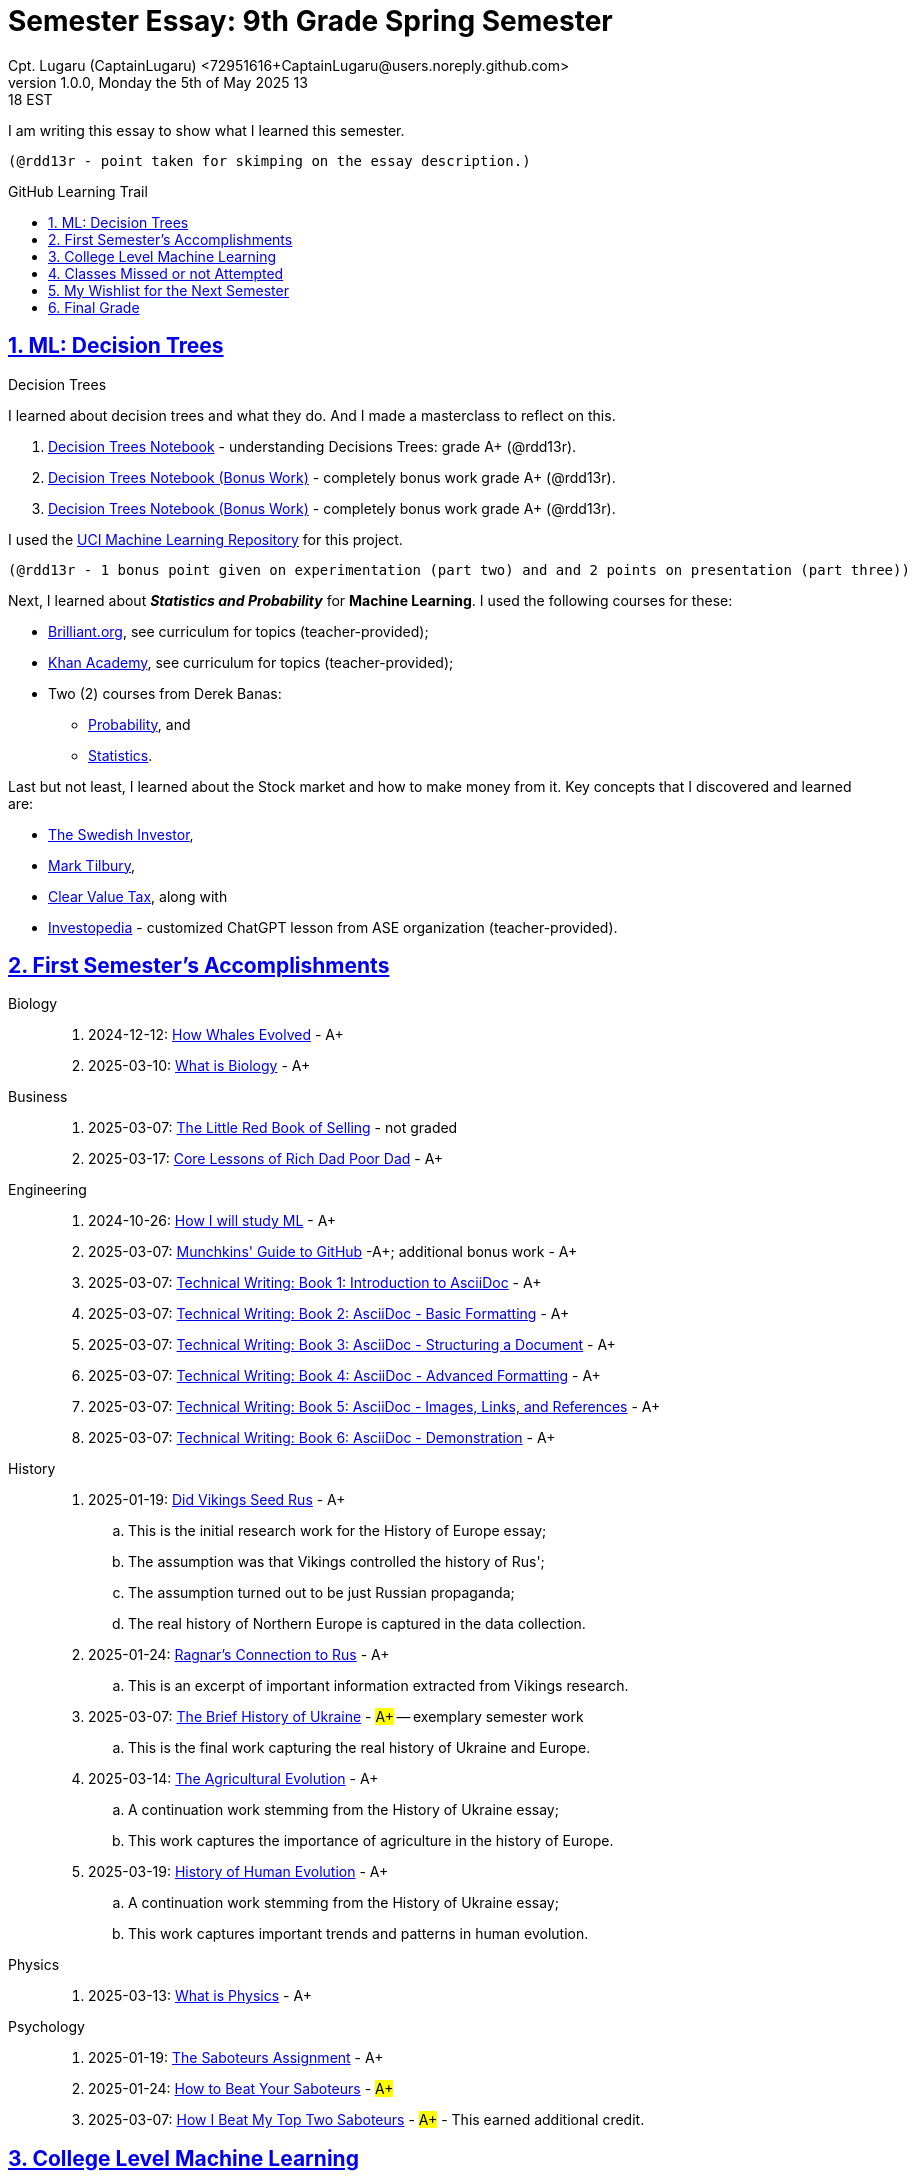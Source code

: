 = Semester Essay: 9th Grade Spring Semester
Cpt. Lugaru (CaptainLugaru) <72951616+CaptainLugaru@users.noreply.github.com>
v1.0.0, Monday the 5th of May 2025 13:18 EST
:description: Semester accomplishments, learning goals, and learning objectives
:sectnums:
:sectanchors:
:sectlinks:
:icons: font
:tip-caption: 💡️
:note-caption: ℹ️
:important-caption: ❗
:caution-caption: 🔥
:warning-caption: ⚠️
:toc: preamble
:toclevels: 3
:toc-title: GitHub Learning Trail
:keywords: Homeschool Learning Journey
:sindridir: ../..
:imagesdir: ./images
:curriculumdir: {sindridir}/curriculum
:labsdir: {sindridir}/labs
ifdef::env-name[:relfilesuffix: .adoc]

:biology-how-whales-evolved: link:{curriculumdir}/Biology/onWhales/HowWhalesEvolved.adoc
:biology-what-is-biology: link:{curriculumdir}/Biology/onTheScience/WhatIsBiology.adoc

:business-on-rich-dad-poor-dad: link:{curriculumdir}/Business/onKeyBooks/RobertKiyosaki-CoreLessonsOfRichDadPoorDad.adoc
:business-on-the-little-red-book-of-selling: link:{curriculumdir}/Business/onKeyBooks/JeffreyGitomer-IntroductoryReviewOf-TheLittleRedBookOfSelling-12,5-PrinciplesOfSalesGreatness.adoc

:engineering-how-i-will-study-ml: link:{curriculumdir}/Engineering/onLearningML/HowIWillStudyML.adoc
:engineering-guide-to-github: link:{curriculumdir}/Engineering/onDevOps/MunchkinsGuideToGitHub.adoc

:engineering-technical-writing-introduction: link:{curriculumdir}/Engineering/onTechnicalWriting/1-IntroductionToAsciiDoc.adoc
:engineering-technical-writing-formatting: link:{curriculumdir}/Engineering/onTechnicalWriting/2-AsciiDocFormatting.adoc
:engineering-technical-writing-structuring-documents: link:{curriculumdir}/Engineering/onTechnicalWriting/3-AsciiDocStructuringDocuments.adoc
:engineering-technical-writing-advanced-formatting: link:{curriculumdir}/Engineering/onTechnicalWriting/4-AsciiDocAdvancedFormatting.adoc
:engineering-technical-writing-images-links-references: link:{curriculumdir}/Engineering/onTechnicalWriting/5-AsciiDocImagesLinksReferences.adoc
:engineering-technical-writing-demonstrations: link:{curriculumdir}/Engineering/onTechnicalWriting/6-AsciiDoc-DemoDocument.adoc

:history-vikings-rus: link:{curriculumdir}/History/onEasternEurope/DidVikingsSeedRus-ResearchEssay.adoc
:history-ragnar-and-rus: link:{curriculumdir}/History/onEasternEurope/EssayOnRagnarLodbrokConnectionToRus.adoc
:history-brief-ukraine: link:{curriculumdir}/History/onEasternEurope/EssayOfUkraineHistory.adoc
:history-agriculture-evolution: link:{curriculumdir}/History/onHumanEvolution/TheAgriculturalEvolution.adoc
:history-of-human-evolution: link:{curriculumdir}/History/onHumanEvolution/HistoryOfHumanEvolution.adoc

:physics-what-is-physics: link:{curriculumdir}/Physics/WhatIsPhysics.adoc

:psychology-saboteurs-assignment: link:{curriculumdir}/Psychology/onSelfAwareness/1-TheSaboteursAssignment.adoc
:psychology-how-to-beat-your-saboteurs: link:{curriculumdir}/Psychology/onSelfAwareness/2-HowToBeatYourSaboteurs.adoc
:psychology-how-i-beat-my-top-two-saboteurs: link:{curriculumdir}/Psychology/onSelfAwareness/3-HowIBeatMyTopTwoSaboteurs.adoc

I am writing this essay to show what I learned this semester. +

 (@rdd13r - point taken for skimping on the essay description.)

== ML: Decision Trees

[#decision-trees,title="Decision Trees"]
I learned about decision trees and what they do.
And I made a masterclass to reflect on this.

. link:{labsdir}/107-decision-trees/Decision-Trees.ipynb[Decision Trees Notebook] - understanding Decisions Trees: grade A+ (@rdd13r).

. link:{labsdir}/107-decision-trees/Decision-Trees-Two.ipynb[Decision Trees Notebook (Bonus Work)] - completely bonus work grade A+ (@rdd13r).

. link:{labsdir}/107-decision-trees/Decision-Trees-Three.ipynb[Decision Trees Notebook (Bonus Work)] - completely bonus work grade A+ (@rdd13r).

I used the https://archive.ics.uci.edu/[UCI Machine Learning Repository] for this project.

 (@rdd13r - 1 bonus point given on experimentation (part two) and and 2 points on presentation (part three))

Next, I learned about *_Statistics and Probability_* for *Machine Learning*.
I used the following courses for these:

* https://brilliant.org/?utm_source=search&utm_medium=cpc[Brilliant.org], see curriculum for topics (teacher-provided);
* https://www.khanacademy.org[Khan Academy], see curriculum for topics (teacher-provided);
* Two (2) courses from Derek Banas:
** https://www.youtube.com/watch?v=k_FISWJKoFQ[Probability], and
** https://www.youtube.com/watch?v=tcusIOfI_GM&t=1ss[Statistics].

Last but not least, I learned about the Stock market and how to make money from it.
Key concepts that I discovered and learned are:

* https://www.youtube.com/@TheSwedishInvestor[The Swedish Investor],
* https://www.youtube.com/@marktilbury[Mark Tilbury],
* https://www.youtube.com/@clearvaluetax9382[Clear Value Tax], along with
* https://auth.investopedia.com/realms/investopedia/protocol/openid-connect/auth?client_id=finance-simulator&redirect_uri=https%3A%2F%2Fwww.investopedia.com%2Fsimulator%2Fportfolio&state=04f87af4-dd16-4c64-ab0a-2ab55ae305a3&response_mode=fragment&response_type=code&scope=openid&nonce=59285f60-87cb-4aaa-b7b6-985116a666eb[Investopedia] - customized ChatGPT lesson from ASE organization (teacher-provided).

== First Semester's Accomplishments

Biology::
. 2024-12-12: {biology-how-whales-evolved}[How Whales Evolved] - A+
. 2025-03-10: {biology-what-is-biology}[What is Biology] - A+

Business::
. 2025-03-07: {business-on-the-little-red-book-of-selling}[The Little Red Book of Selling] - not graded
. 2025-03-17: {business-on-rich-dad-poor-dad}[Core Lessons of Rich Dad Poor Dad] - A+

Engineering::
. 2024-10-26: {engineering-how-i-will-study-ml}[How I will study ML] - A+
. 2025-03-07: {engineering-guide-to-github}[Munchkins' Guide to GitHub] -A+; additional bonus work - A+
. 2025-03-07: {engineering-technical-writing-introduction}[Technical Writing: Book 1: Introduction to AsciiDoc] - A+
. 2025-03-07: {engineering-technical-writing-formatting}[Technical Writing: Book 2: AsciiDoc - Basic Formatting] - A+
. 2025-03-07: {engineering-technical-writing-structuring-documents}[Technical Writing: Book 3: AsciiDoc - Structuring a Document] - A+
. 2025-03-07: {engineering-technical-writing-advanced-formatting}[Technical Writing: Book 4: AsciiDoc - Advanced Formatting] - A+
. 2025-03-07: {engineering-technical-writing-images-links-references}[Technical Writing: Book 5: AsciiDoc - Images, Links, and References] - A+
. 2025-03-07: {engineering-technical-writing-demonstrations}[Technical Writing: Book 6: AsciiDoc - Demonstration] - A+

History::
. 2025-01-19: {history-vikings-rus}[Did Vikings Seed Rus] - A+
.. This is the initial research work for the History of Europe essay;
.. The assumption was that Vikings controlled the history of Rus';
.. The assumption turned out to be just Russian propaganda;
.. The real history of Northern Europe is captured in the data collection.
. 2025-01-24: {history-ragnar-and-rus}[Ragnar's Connection to Rus] - A+
.. This is an excerpt of important information extracted from Vikings research.
. 2025-03-07: {history-brief-ukraine}[The Brief History of Ukraine] - #A+# -- exemplary semester work
.. This is the final work capturing the real history of Ukraine and Europe.
. 2025-03-14: {history-agriculture-evolution}[The Agricultural Evolution] - A+
.. A continuation work stemming from the History of Ukraine essay;
.. This work captures the importance of agriculture in the history of Europe.
. 2025-03-19: {history-of-human-evolution}[History of Human Evolution] - A+
.. A continuation work stemming from the History of Ukraine essay;
.. This work captures important trends and patterns in human evolution.

Physics::
. 2025-03-13: {physics-what-is-physics}[What is Physics] - A+

Psychology::
. 2025-01-19: {psychology-saboteurs-assignment}[The Saboteurs Assignment] - A+
. 2025-01-24: {psychology-how-to-beat-your-saboteurs}[How to Beat Your Saboteurs] - #A+#
. 2025-03-07: {psychology-how-i-beat-my-top-two-saboteurs}[How I Beat My Top Two Saboteurs] - #A+# - This earned additional credit.

== College Level Machine Learning

This work precedes the aforementioned study of <<decision-trees>>.

. *Linear Regression:* #A+#
.. link:{labsdir}/100-linear-regression/LinearRegressionTaxi.ipynb[Linear Regression Taxi Notebook]
.. link:{labsdir}/100-linear-regression/MyLinearReggression.ipynb[My Linear Regression Notebook]
. ML Study Map: TBD - *_task for the teacher_*
.. link:{labsdir}/101-ml-study-map/index.text[ML Study Map]
. *ML Foundations:* #A+# - _3 points of additional credit_
.. link:{labsdir}/102-ml-foundations/MyFundamentalsMiroBoard.ipynb[My Fundamentals Miro Board]
.. link:{labsdir}/102-ml-foundations/MyMiroBoardLesson.ipynb[My Miro Board Lesson]
.. link:{labsdir}/102-ml-foundations/AppleSiliconPluggableDevices.ipynb[Apple Silicon Pluggable Devices] - notes from the teacher
. ML Resource Management: TBD - *_task for the teacher_*
.. link:{labsdir}/103-ml-resources/ResearchingMlResources.ipynb[Researching ML Resources]
. *ML Core Libraries:* #A+# - _7 points of additional credit_
.. link:{labsdir}/104-core-libraries/01-Numpy.ipynb[My Numpy Notebook]
.. link:{labsdir}/104-core-libraries/02-Pandas.ipynb[My Pandas Notebook]
.. link:{labsdir}/104-core-libraries/03-VisualLibraries.ipynb[My Visual Libraries Notebook]
.. link:{labsdir}/104-core-libraries/04-TensorFlow.ipynb[My TensorFlow Notebook]
.. link:{labsdir}/104-core-libraries/05-SkLearn.ipynb[My SkLearn Notebook]
.. link:{labsdir}/104-core-libraries/06-Pytorch.ipynb[My Pytorch Notebook]
. *ML Models Basics:* #A+# - _2 points of additional credit_
.. link:{labsdir}/105-Models-Basics-ML/KNN-Model.ipynb[My KNN Model Notebook]
.. link:{labsdir}/105-Models-Basics-ML/LinearRegression.ipynb[My Linear Regression Notebook]
.. link:{labsdir}/105-Models-Basics-ML/LogisticRegression.ipynb[My Logistic Regression Notebook]
. Solving Datasets: TBD - *_task for the teacher_*
.. link:{labsdir}/106-solving-datasets/catboost_info/learn/index.text[CatBoost Info]
. **ML Decision Trees:** #A+# - _2 points of additional credit_
.. See <<decision-trees>> above for closing descriptions.


== Classes Missed or not Attempted

Some Classes I missed though this semester are:

. History, although I really wanted to continue my learning trails in Europe;
. Science, especially the Introduction to Physics that was moved down;
. And American Literature, because we're waiting on the right textbooks.

These can be made up in the future.


== My Wishlist for the Next Semester

As for next semester, I plan on Learning:

. Business and Economics;
. Expanding Python;
. Science and History of computers;
. Mathematics of Algebra;
. Continuation of ML.

== Final Grade

* (3) three points taken for the sloppy summary;
* (4) four points granted for independent research and depth.
* (11) additional points granted for the depth of the essays and the quality of the writing;
* (14) additional points granted for the maturity of product written code and notebooks.

#A+ final grade.#
